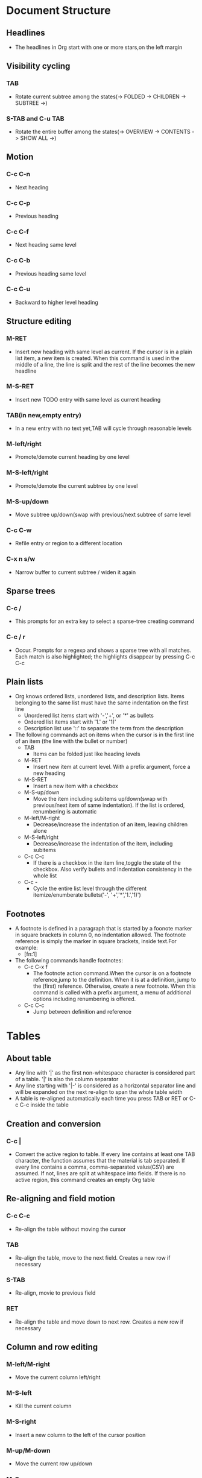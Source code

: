 * Document Structure
** Headlines
   - The headlines in Org start with one or more stars,on the left margin 
** Visibility cycling
*** TAB
    - Rotate current subtree among the states(-> FOLDED -> CHILDREN -> SUBTREE ->)
*** S-TAB and C-u TAB
    - Rotate the entire buffer among the states(-> OVERVIEW -> CONTENTS -> SHOW ALL ->)
** Motion
*** C-c C-n
    - Next heading
*** C-c C-p
    - Previous heading
*** C-c C-f
    - Next heading same level
*** C-c C-b
    - Previous heading same level
*** C-c C-u
    - Backward to higher level heading
** Structure editing
*** M-RET
    - Insert new heading with same level as current. If the cursor is in a plain list item,
      a new item is created. When this command is used in the middle of a line, the line is 
      split and the rest of the line becomes the new headline
*** M-S-RET
    - Insert new TODO entry with same level as current heading
*** TAB(in new,empty entry)
    - In a new entry with no text yet,TAB will cycle through reasonable levels
*** M-left/right
    - Promote/demote current heading by one level
*** M-S-left/right
    - Promote/demote the current subtree by one level
*** M-S-up/down
    - Move subtree up/down(swap with previous/next subtree of same level
*** C-c C-w
    - Refile entry or region to a different location
*** C-x n s/w
    - Narrow buffer to current subtree / widen it again
** Sparse trees
*** C-c /
    - This prompts for an extra key to select a sparse-tree creating command
*** C-c / r
    - Occur. Prompts for a regexp and shows a sparse tree with all matches. Each match is
      also highlighted; the highlights disappear by pressing C-c C-c
** Plain lists
   - Org knows ordered lists, unordered lists, and description lists. Items belonging 
     to the same list must have the same indentation on the first line
     * Unordered list items start with '-','+', or '*' as bullets
     * Ordered list items start with '1.' or '1)'
     * Description list use '::' to separate the term from the description
   - The following commands act on items when the cursor is in the first line of an item
     (the line with the bullet or number)
     * TAB
       + Items can be folded just like heading levels
     * M-RET
       + Insert new item at current level. With a prefix argument, force a new heading 
     * M-S-RET
       + Insert a new item with a checkbox
     * M-S-up/down
       + Move the item including subitems up/down(swap with previous/next item of same
         indentation). If the list is ordered, renumbering is automatic
     * M-left/M-right
       + Decrease/increase the indentation of an item, leaving children alone
     * M-S-left/right
       + Decrease/increase the indentation of the item, including subitems
     * C-c C-c
       + If there is a checkbox in the item line,toggle the state of the checkbox. Also
         verify bullets and indentation consistency in the whole list
     * C-c -
       + Cycle the entire list level through the different itemize/enumberate bullets('-',
         '+','*','1.','1)')
** Footnotes
   - A footnote is defined in a paragraph that is started by a foonote marker in square
     brackets in column 0, no indentation allowed. The footnote reference is simply the
     marker in square brackets, inside text.For example:
     * [fn:1]
   - The following commands handle footnotes:
     * C-c C-x f
       + The footnote action command.When the cursor is on a footnote reference,jump to the
         definition. When it is at a definition, jump to the (first) reference. Otherwise,
         create a new footnote. When this command is called with a prefix argument, a menu
         of additional options including renumbering is offered.
     * C-c C-c
       + Jump between definition and reference
* Tables   
** About table
   - Any line with '|' as the first non-whitespace character is considered part of a table.
     '|' is also the column separator
   - Any line starting with '|-' is considered as a horizontal separator line and will be
     expanded on the next re-align to span the whole table width
   - A table is re-aligned automatically each time you press TAB or RET or C-c C-c inside
     the table
** Creation and conversion
*** C-c |
    - Convert the active region to table. If every line contains at least one TAB character,
      the function assumes that the material is tab separated. If every line contains a comma,
      comma-separated valus(CSV) are assumed. If not, lines are split at whitespace into
      fields. If there is no active region, this command creates an empty Org table
** Re-aligning and field motion
*** C-c C-c
    - Re-align the table without moving the cursor
*** TAB
    - Re-align the table, move to the next field. Creates a new row if necessary
*** S-TAB
    - Re-align, movie to previous field
*** RET
    - Re-align the table and move down to next row. Creates a new row if necessary
** Column and row editing
*** M-left/M-right
    - Move the current column left/right
*** M-S-left
    - Kill the current column
*** M-S-right
    - Insert a new column to the left of the cursor position
*** M-up/M-down
    - Move the current row up/down
*** M-S-up
    - Kill the current row or horizontal line
*** M-S-down
    - Insert a new row above the current row. With a prefix argument, the line is created
      below the current one
*** C-c -
    - Insert a horizontal line below current row. With a prefix argument, the line is created
      above the current line
*** C-c RET
    - Insert a horizontal line below current row, and move the cursor into the row below that
      line
*** C-c ^
    - Sort the table lines in the region. The position of point indicates the column to be
      used for sorting and the range of lines is the range between the nearest horizontal
      separator lines, or the entire table
* Hyperlinks
** Link format
   - [[link][description] ] or alternatively [[link] ]
   - To edit the invisible 'link' part, use C-c C-l with the cursor on the link
** Internal links
** External links
   - External links are URL-like locators. They start with a short identifying
     string followed by a colon. There can be no space after the colon
   - A link should be enclosed in double brackets and may contain a descriptive
     text to be displayed instead of the URL
   - If the description is a file name or URL that points to an image, HTML export
     will inline the image as a clickable button. If there is no description at all
     and the link points to an image, that image will be inlined into the exported
     HTML file
** Handing links
*** C-c l
    - Store a link to the current location. This is a global command (you must
      create the key binding yourself) which can be used in any buffer to create
      a link. The link will be stored for later insertion into an Org buffer
*** C-c C-l
    - Insert a link. This prompts for a link to be inserted into the buffer.You
      can just type a link, or use history keys up and down to access stored links.
      You will be prompted for the description part of the link. When called with
      a C-u prefix argument, file name completion is used to link to a file
*** C-c C-l(with cursor on an exiting link)
    - When the cursor is on an exiting link. C-c C-l allows you to edit the link
      and description parts of the link
*** C-c C-o or mouse-1 or mouse-2
    - Open link at point
*** C-c &
    - Jump back to a recorded position. A position is recorded by the commands
      following internal links, and by C-c %. Using this command several times
      in direct succession moves through a ring of previously recorded positions
** Targeted links
   - File links can contain addittional information to make Emacs jump to a
     particular location in the file when following a link. This can be a line
     number or a search option after a double colon
* TODO Items
** Using TODO states
   - Any headline becomes a TODO item when it starts with the word 'TODO'
*** C-c C-t
    - Rotate the TODO state of the current item among (unmarked) -> TODO
      ->DONE -> (unmarked). The same rotation can also be done "remotely" from
      the agenda buffers with the t command key
*** S-right/left
    - Select the following/preceding TODO state,similar to cycling
*** C-c / t
    - View TODO items in a sparse tree. Folds the buffer, but shows all
      TODO items and the headings hierarchy above them.
*** C-c a t
    - Show the global TODO list. Collects the TODO items from all agenda
      files into a single buffer
*** S-M-RET
    - Insert a new TODO entry below the current one
*** Changing a TODO state can also trigger tag changes
** Multi-state workflows
** Progress logging
** Priorities
   - Org mode support three priorities:'A','B',and'C', 'A' is the highest, 'B'
     the default if none is given. Priorities make a difference only in the agenda
*** C-c ,
    - Set the priority of the current headline. Press 'A','B'or'C'to select a
      priority, or SPC to remove the cookie.
*** S-up/dwn
    - Increase/decrease priority of current headline
** Breaking tasks down into subtasks
   - To keep the overview over the fraction of subtasks that are already
     completed, insert either'[/]'or'[%]'anywhere in the headline. These
     cookies will be updated each time the TODO status of a child changes,
     or when pressing C-c C-c on the cookie.
** Checkboxes
   - Every item in a plain list can be made into a checkbox by starting it with
     the string '[ ]'
*** C-c C-c
    - Toggle checkbox status or (with prefix arg) checkbox presence at point
*** M-S-RET
    - Insert a new item with a checkbox. This works only if the cursor is already
      in a plain list item
* Tags
  - Tags are normal words containing letters, numbers, '_', and '@' at the end
    of the headline
  - Tags must be preceded and followed by a single colon and several tags can
    be specified
  - Tags will by default be in bold face with the same color as the headline
** Tag inheritance
   - If a headling has a certain tag, all subheading will inherit the tag as well
   - You can also set tags that all entries in a file should inherit. Use a line
     like this: #+FILETAGS: :Peter:Boss:Secret:
** Setting tags
   - After a colon, M-TAB offers completion on tags
*** C-c C-q
    - Enter new tags for the current headline. Org mode will either offer
      completion or a special single-key interface for setting tags. After
      pressing RET, the tags will be inserted and aligned to to org-tags-column.
      When called with a C-u prefix, all tags in the current buffer will be
      aligned to that column, just to make things look nice
*** C-c C-c
    - When the cursor is in a headline, this does the same as C-c C-q
** Tag groups
   - You can set group tags by inserting a colon between the group tag and other
     tags
   - If you want to ignore group tags temporarily, toggle group tags support with
     org-toggle-tags-groups, bound to C-c C-x q. If you want to disable tag groups
     completely, set org-group-tags to nil
** Tag searches
   - Once a system of tags has been set up, it can be used to collect related
     information into special lists
*** C-c \
*** C-c / m
    - Create a sparse tree with all headlines matching a tags search. With a C-u
      prefix argument, ignore headlines that are not a TODO line
*** C-c a m
    - Create a global list of tag matches from all agenda files
*** C-c a M
    - Create a global list of tag matches from all agenda files, but check only
      TODO items and force checking subitems
* Properties
   - Properties are key-value pairs associated with an entry. They live in a
     special drawer with the name PROPERTIES. Each property is specified on a
     single line, with the key(surrounded by colons)first, and the value after
     it
   - globally using org-global-properties, or file-wide like this:#+PROPERTY:
     NDisks_ALL  1 2 3 4
*** C-c C-x p
    - Set a property. This prompts for a property name and a value
*** C-c C-c d
    - Remove a property from the current entry
* Dates and Times
** Timestamps
   - A timestamp is a specification of a date (possibly with a time or a range of
     times) in a special format
*** Plain timestamp; Event; Appointment
    - A simple timestamp just assigns a data/time to an item. This is just like
      writing down an appointment or event in a paper agenda
**** Learn Org-mode
     <2019-01-24 Thur 23:00>
**** Lear Emacs
     <2019-01-24 Thur 23:00-24:00>
*** Timestamp with repeater interval
    - A timestamp may contain a repeater interval, indicating that it applies
      not only on the given data, but again and again after a certain interval
      of N days(d), weeks(w), months(m), or years(y)
    - The following will show up in the agenda every Wednesday:
**** Review
     <2019-01-23 Wed 21:00 +1w>
*** Diary-style sexp entries
    - For more complex date specifications, Org mode supports using the special
      sexp diary entries implemented in the Emacs calendar/diary package. For
      example
**** The nerd meeting on every 2nd Thursday of the month
     <%%(diary-float t 4 2)>
*** Time/Date range
    - Two timestamps connected by '--' denote a range
**** Learn spacevim and spacemacs
     <2019-01-25 Fri 20:00>--<2019-01-25 Fri 21:00>
*** Inactive timestamp
    - Just like a plain timestamp, but with square brackets instead of angular
      ones. These timestamps are inactive in the sense that they do not trigger
      an entry to show up in the agenda
**** Go to school
     [2019-03-01 Fri]
** Creating timestamps 
   - All commands listed below produce timestamps in the correct format
*** C-c .
    - Prompt for a date and insert a corresponding timestamp. When the cursor is
      at an exiting timestamp in the buffer, the command is used to modify this
      timestamp instead of inserting a new one. When this command is used twice
      in succession, a time range is inserted. With a prefix, also add the current
      time
*** C-c !
    - Like C-c ., but insert an inactive timestamp that will not cause an agenda
      entry
*** S-left/right
    - Change date at cursor by one day
*** S-up/down
    - Change the item under the cursor in s timestamp. The cursor can be on a
      year, month, day, hour, minute.When the timestamp contains a time range
      like '15:30-16:30',modifying the first time will also shift the second,
      shifting the time block with constant length. To change the length, modify
      the second time
** Deadlines and scheduling
*** DEADLINE
    - Meaning: the task (most likely a TODO item. though not necessarily) is
      supposed to be finished on that date
**** C-c c-d
     - Insert 'DEADLINE'keyword along with a stamp,in the line following the
       headline
*** SCHEDULED
    - Meaning:you are planning to start working on that task on the given date
**** C-c C-s
     - Insert 'SCHEDULED' keyword along with a stamp, in the line following the
       headline
** Clocking work time
   - Org mode allows you to clock the time you spend on specific tasks in a project
*** C-c C-x C-i
    - Start the clock on the current item (clock-in). This inserts the CLOCK
      keyword together with a timestamp. When called with a C-u prefix argument,
      select the task from a list of recently clocked tasks
*** C-c C-x C-o
    - Stop the clock (clock-out). This inserts another timestamp at the same
      location where the clock was last started. It also directly computes the
      resulting time in inserts it after the time range as '=> HH:MM'
*** C-c C-x C-e
    - Update the effort estimate for the current clock task
*** C-c C-x C-q
    - Cancel the current clock. This is useful if a clock was started by mistake,
      or if you ended up working on something else
*** C-c C-x C-j
    - Jump to the entry that contains the currently running clock. With a C-u
      prefix arg, select the target task from a list of recently clocked tasks
*** C-c C-x C-r
    - Insert a dynamic block containing a clock report as an Org-mode table into
      the current file. When the cursor is at an exiting clock table, just update
      it
*** C-c C-c
    - Update dynamic block at point. The cursor needs to be in the #+BEGIN line
      of the dynamic block
*** the l key 
    - Used in the agenda to show which tasks have been worked on or closed during
      a day
* Capture - Refile - Archive
** Capture
*** Setting up a capture location 
*** Using capture
**** C-c c
     - Start a capture process, placing you into a narrowed indirect buffer to edit
**** C-c C-c
     - Once you are done entering information into the capture buffer, C-c C-c will
       return you to the window configuration before the capture process, so that
       you can resume your work without further distraction
**** C-c C-w
     - Finalize by moving the entry to a refile location
**** C-c C-k
     - Abort the capture process and return to the previous state
*** Capture templates
**** %a
     - annotation, normally the link created with org-store-link
**** %i
     - initial content, the region when capture is called with C-u
**** %t, %T
     - timestamp, date only, or date and time
**** %u, %U
     - like above, but inactive timestamp
** Refile and copy
*** C-c M-x 
    - Copy the entry or region at point. This command behaves like org-refile,
      except that the original note will not be deleted
*** C-c C-w
    - Refile the entry or region at point. This command offers possible locations
      for refiling the entry and lets you select one with completion. The item (or
      all items in the region) is filed below the target heading as a subitem. By
      default all level 1 headlines in the curent buffer are considered to be
      targets, but you can have more complex definitions across a number of files.
      See the variable org-refile-targets for details
*** C-u C-c C-w 
    - Use the refile interface to jump to a heading
*** C-u C-u C-c C-w
    - Jump to the location where org-refile last moved a tree to
** Archiving
*** C-c C-x C-a
    - Archive the current entry using org-archive-default-command
*** C-c C-x C-s or short C-c $
    - Archive the subtree starting at the cursor position to the location given by
      org-archive-location
*** The default archive location is 
    - A file in the same directory as the current file, with the name derived by
      appending _archive to the current file name
* Agenda Views
** Agenda files
   - The information to be shown is normally collected from all agenda files, the
     files listed in the variable org-agenda-files
*** C-c [
    - Add current file to the list of agenda files. The file is added to the front
      of the list. If it was already in the list, it is moved to the front. With a
      prefix argument, file is added/moved to the end
*** C-c ]
    - Remove current file from the list of agenda files
*** C-,
    - Cycle through agenda file list. visiting one file after the other
** The agenda dispatcher
   - The views are created through a dispatcher, which should be bound to a global
     key-for example C-c a. After pressing C-c a, an additional letter is required
     to execute a command:
*** a
    - The calendar-like agenda
*** t/T
    - A list of all TODO items
*** m/M
    - A list of headlines matching a TAGS expression
*** s
    - A list of entries selected by a boolean expression of keywords and/or regular
      expressions that must or must not occur in the entry
** The built-in agenda views
*** The weekly/daily agenda
    - The purpose of the weekly/daily agenda is to act like a page of a paper
      agenda, showing all the tasks for the current week or day
**** C-c a a
     - Compile an agenda for the current week from a list of Org files. The agenda
       shows the entries for each day
**** To add all the appointments of your agenda files
     - Use the command org-agenda-to-appt
*** The global TODO list
    - The global TODO list contains all unfinished TODO items formatted and
      collected into a single place. Remote editing of TODO items lets you
      can change the state of a TODO entry with a single key press
**** C-c a t
     - Show the global TODO list. This collects the TODO items from all agenda
       files into a single buffer
**** C-c a T
     - Like the above, but allows selection of a specific TODO keyword
*** Matching tags and properties
    - If headlines in the agenda files are marked with tags, or have preperties.
      you can select headlines based on this metadata and collect them into an
      agenda buffer. The match syntax described here also applies when creating
      sparse trees with C-c / m
**** C-c a m
     - Produce a list of all headlines that match a given set of tags. The command
       prompts for a selection criterion, which is a boolean logic expression with
       tags, like '+work+urgent-withboss' or 'work|home'. If you often need a
       specific search, define a custom command for it
**** C-c a M
     - Like C-c a m, but only select headlines that are also TODO items
**** Match syntax
     - A search string can use Boolean operators'&'for AND and '|'for OR. '&'binds
       more strongly than '|'. Parentheses are currently not implemented. Each
       element in the search is either a tag, a regular expression matching tags,
       or an expression like PROPERTY OPERATOR VALUE with a comparison operator,
       accessing a property value. Each element may be preceded by '-', to select
       against it, and '+' is syntactic sugar for positive selection. The AND
       operator '&' is optional when + or '-' is present
*** Search view
    - This agenda view is a general text search facility for Org mode entries. It
      is particularly useful to find notes
**** C-c a s
     - This is a special search that lets you select entries by matching a substring
       or specific words using a boolean logic
     - Note that in addition to the agenda files, this command will also search the
       files listed in org-agenda-text-search-extra-files
** Commands in the agenda buffer
   - Entries in the agenda buffer are linked back to the Org file or diary file
     where they originate. Commands are provided to show and jump to the original
     entry location, and to edit the Org files "remotely" from the agenda buffer
*** Motion
**** n
     - Next line(same as up and C-p)
**** p
     - Previous line(same as down and C-n)
*** View/Go to Org file
**** mouse-3
**** SPC
     - Display the original location of the item in another window. With prefix arg,
       make sure that the entire entry is made visible in the outline, not only the
       heading
**** TAB
     - Go to the original location of the item in another window. Under Emacs 22,
       mouse-1 will also work for this
**** RET
     - Go to the original location of the item and delete other windows
*** Change display
**** o
     - Delete other windows
**** d/w
     - Switch to day/week view
**** f and b
     - Go forward/backward in time to display the following
       org-agenda-current-span days. For example, if the display
       covers a week, switch to the following/previous week
**** .
     - Go to today
**** j
     - Prompt for a date and go there
**** v l or short l
     - Toggle Logbook mode. In Logbook mode, entries that were marked DONE while
       logging was on (variable org-log-done) are shown in the agenda, as are
       entries that have been clocked on that day. When called with a C-u prefix,
       show all possible logbook entries, including state changes
**** r or g
     - Recreate the agenda buffer, to reflect the changes
**** s
     - Save all Org buffers in the current Emacs session, and also the locations
       of IDs
*** Secondary filtering and query editing
**** /
     - Filter the current agenda view with respect to a tag. You are prompted for
       a letter to select a tag. Press '-' first to select against the tag
**** \
     - Narrow the current agenda filter by an additional condition
*** Remote editing
**** 0--9
     - Digit argument
**** t
     - Change the TODO state of the item, in the agenda and in the org file
**** C-k
     - Delete the current agenda item along with the entire subtree bolonging to
       it in the original Org file
**** C-c C-w
     - Refile the entry at point
**** C-c C-x C-a or short a
     - Archive the subtree corresponding to the entry at point using the default
       archiving command set in org-archive-default-command
**** C-c C-x C-s or short $
     - Archive the subtree corresponding to the current headline
**** C-c C-s
     - Schedule this item, with prefix arg remove the scheduling timestamp
**** C-c C-d
     - Set a deadline for this item, with prefix arg remove the deadline
**** S-right and S-left
     - Change the timestamp associated with the curent line by one day
**** I
     - Start the clock on the current item
**** O/X
     - Stop/cancel the previously started clock
**** J
     - jump to the running clock in another window
** Custom agenda views
* Markup for rich export
** Structural markup elements
*** Document title
    - The title of the exported document is taken from the special line
**** #+TITLE: This is the title of the document
*** Headings and sections
    - Only the first three outline levels will be used as headings. Deeper
      levels will become itemized lists. You can change the location of this
      switch globally by setting the variable org-export-headline-levels, or
      on a per-file basis with a line
**** #+OPTIONS: H:4
*** Table of contents
    - The table of contents is normally inserted directly before the first
      headline of the file
**** #+OPTIONS: toc:2    (only to two levels in TOC)	
**** #+OPTIONS: toc:nil    (no TOC at all)
*** Paragraphs, line breaks, and quoting
    - Paragraphs are separated by at least one empty line. If you need to
      enforce a line break within a paragraph, use '\\' at the end of a line
    - To keep the line breaks in a region, but otherwise use normal formatting,
      you can use this construct, which can also be used to format poetry
#+BEGIN_VERSE
Create clouds overhead
Tiny black birds rise and fall
Snow covers Emacs
   -- AlexSchroeder
#+END_VERSE
    - When quoting a passage from another document, it is customary to format
      this as a paragraph that is indented on both the left and the right margin.
      You can include quotations in Org-mode documents like this:
#+BEGIN_QUOTE
Everything should be made as simple as possible,
but not any simpler -- Albert Einstein
#+END_QUOTE
    - If you would like to center some text, do it like this:
#+BEGIN_CENTER
Everything should be made as simple as possible, \\
but not any simpler
#+END_CENTER
*** Emphasis and monospace
    - You can make words *bold*, /italic/, _underlined_, =verbatim= and ~code~,
      and, if you must, '+strike-through+'. Text in the code and verbatim string
      is not processed for Org-mode specific syntax, it is exported verbatim.
      To insert a horizontal rules, use a line consisting of only dashes, and at
      least 5 of them
*** Comment lines 
    - Lines starting with zero or more whitespace characters followed by '#' and
      a whitespace are treated as comments and, as such, are not exported
    - Likewise, regions surrounded by '#+BEGIN_COMMENT'...'#+END_COMMENT' are not
      exported
    - Finally, a 'COMMENT' keyword at the beginning of an entry, but after any
      other keyword or priority cookie, comments out the entire subtree
**** C-c ;
     - Toggle the COMMENT keyword at the beginning of an entry
** Images and Tables
   - For Org mode tables, the lines before the first horizontal separator line
     will become table header lines. You can use the following lines somewhere
     before the table to assign a caption and a label for cross references, and
     in the text you can refer to the object with[[tab:basic-data] ]:
     #+CAPTION: This is the caption for the next table (or link)
     #+NAME: tal:basic-data
     | ... | ... |
     |-----|-----|
     - If a link to an image files does not have a description part, for example
       [[./img/a.jpg]]. If you wish to define a caption for the image and maybe a
       label for internal cross references, you sure that the link is on a line
       by itself precede it with:
       #+CAPTION: This is the caption for the next figure link (or table)
       #+NAME: fig:SED-HR4049
       [[./img/a.jpg]]
** Literal examples
   - You can include literal examples that should not be subjected to markup. Such
     examples will be typeset in monospace, so this is well suited for source code
     and similar examples
#+BEGIN_EXAMPLE
Some example from a text file.
#+END_EXAMPLE
   - For simplicity when using small examples, you can also start the example lines
     with a colon followed by a space. There may also be additional whitespace
     before the colon:
   - Here is an example
     : Some example from a text file.
   - For source code from a programming language. or any other text that can be
     marked up by font-lock in Emacs, you can ask for it to look like the
     fontified Emacs buffer
     #+BEGIN_SRC emacs-lisp
       (defun org-xor (a b)
       "Exclusive or."
       (if a (not b) b))
     #+END_SRC
   - TO edit the example in a special buffer supporting this language, use C-c '
     to both enter and leave the editing buffer
** Include files
   - During export, you can include the content of another file
   - For example, to include your .emacs file, you could use:
     #+INCLUDE: "~/.emacs" src emacs-lisp
   - The optional second and third parameter are the markup, and, if the markup is
     'src', the language for formatting the contents. The markup is optional, if
     it is not given, the text will be assumed to be in Org mode format and will
     be processed normally. File-links will be interpreted as well:
     #+INCLUDE: "./otherfile.org::#my_custom_id" :only-contents t
   - C-c ' will visit the included file
** Embedded LATEX
   - With special setup, LATEX snippets will be included as images when exporting
     to HTML
* Exporting
** Export options
   - The exporter recognizes special lines in the buffer which provide additional
     information. These lines may be put anywhere in the file. The whole set of
     lines can be inserted into the buffer with C-c C-e #
*** C-c C-e #
    - Insert template with export options,see example below
** The export dispatcher
   - All export commands can be reached using the export dispatcher, which is a
     prefix key that prompts for an additional key specifying the command. Normally
     the entire file is exported, but if a region is active, it will be exported
     instead
*** C-c C-e
    - Dispatcher for export and publishing commands
** ASCII/Latin-1/UTF-8 export
   - ASCII export produces a simple and very readable version of an Org-mode file,
     containing only plain ASCII. Latin-1 and UTF-8 export augment the file with
     special characters and symbols available in these encodings
*** C-c C-e t a and C-c C-e t A
		- Export as ASCII file or temporary buffer
*** C-c C-e t n and C-c C-e t N
    - Like the above commands, but use Latin-1 encoding
*** C-c C-e t u and C-c C-e t U
    - Like the above commands, but use UTF-8 encoding
** HTML export
*** C-c C-e h h
    - Export as HTML file myfile.html
*** C-c C-e h o
    - Export as HTML file and immediately open it with a browser
/To insert HTML that should be copied verbatim to the exported file use either/

#+HTML: Literal HTML code for export

/or/

#+BEGIN_EXPORT html
All lines between these markers are exported literally
#+END_HTML
** LATEX and PDF export
*** C-c C-e l l
    - Export as LATEX file myfile.tex
*** C-c C-e l p
    - Export as LATEX and then process to PDF
*** C-c C-e l o
    - Export as LATEX and then process to PDF, then open the resulting PDF file
** iCalendar export
*** C-c C-e c f
    - Create iCalendar entries for the current file in a .ics file
*** C-c C-e c c
    - Create a single large iCalendar file from all files in org-agenda-files and
      write it to the file given by org-icalendar-combined-agenda-file
* Publishing
** C-c C-e P x
   - Prompt for a specific project and publish all files that belong to it
** C-c C-e P p
   - Publish the project containing the current file
** C-c C-e P f
   - Publish only the current file
** C-c C-e P a
   - Publish every project
* Working with source code
** Structure of Code Blocks
   - The structure of code blocks is as follows:
     #+NAME: <name>
     #+BEGIN_SRC <language> <switches> <header arguments>
     	<body>
     #+END_SRC
   - <name> is a string used to name the code block
   - <language> specifies the language of the code block
   - <switches> can be used to control export of the code block
   - <header arguments> can be used to control many aspects of code block behavior
     as demonstrated below
   - <body> contains the actual source code
** Insert source code 
*** C-c C-,
    - Runs the command org-insert-structure-template
** Editing source code
   - Use C-c ' to edit the current code block. This brings up a language
     major-mode edit buffer containing the body of the code block. Saving
     this buffer will write the new contents back to the Org buffer. Use
     C-c ' again to exit the edit buffer
** Evaluating code blocks
   - Use C-c C-c to evaluate the current code block and insert its results in the
     Org-mode buffer. By default, evaluation is only turned on for emacs-lisp code
     blocks
** Extracting source code
   - Use C-c C-v t to create pure source code files by extracting code from source
     blocks in the current buffer
** Library of Babel
   - Use C-c C-v l to load the code blocks from an Org-mode files into the
     "Library of Babel", these blocks can then be evaluated from any Org-mode
     buffer
** Header Arguments
* Miscellaneous
** Completion
   - Org supports in-buffer completion with M-TAB. This type of completion does not make
     use of the minibuffer. You simply type a few letters into the buffer and use the key
     to complete text right there
